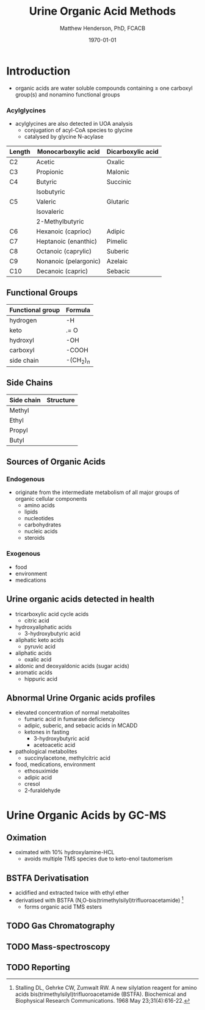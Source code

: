 #+TITLE: Urine Organic Acid Methods
#+AUTHOR: Matthew Henderson, PhD, FCACB
#+DATE: \today

* Introduction
- organic acids are water soluble compounds containing \ge one
  carboxyl group(s) and nonamino functional groups

#+BEGIN_EXPORT LaTeX
\chemfig{X-C(-[2]X)(-[6]X)-C(-[2]X)(-[6]X)-C(-[7]OH)=[1]O}
#+END_EXPORT

*** Acylglycines
- acylglycines are also detected in UOA analysis
  - conjugation of acyl-CoA species to glycine
  - catalysed by glycine N-acylase

#+CAPTION[]:Organic Acid Nomenclature
#+NAME: tab:nom
| Length | Monocarboxylic acid   | Dicarboxylic acid |
|--------+-----------------------+-------------------|
| C2     | Acetic                | Oxalic            |
| C3     | Propionic             | Malonic           |
| C4     | Butyric               | Succinic          |
|        | Isobutyric            |                   |
| C5     | Valeric               | Glutaric          |
|        | Isovaleric            |                   |
|        | 2-Methylbutyric       |                   |
| C6     | Hexanoic (caprioc)    | Adipic            |
| C7     | Heptanoic (enanthic)  | Pimelic           |
| C8     | Octanoic (caprylic)   | Suberic           |
| C9     | Nonanoic (pelargonic) | Azelaic           |
| C10    | Decanoic (capric)     | Sebacic           |

** Functional Groups

#+BEGIN_EXPORT LaTeX
\chemfig{X-C(-[2]X)(-[6]X)-C(-[2]X)(-[6]X)-C(-[7]OH)=[1]O}
#+END_EXPORT

#+CAPTION[]:Organic Acid Functional Groups
#+NAME: tab:func
| Functional group | Formula            |
|------------------+--------------------|
| hydrogen         | -H                 |
| keto             | .= O               |
| hydroxyl         | -OH                |
| carboxyl         | -COOH              |
| side chain       | -(CH$_2$)$_n$      |

** Side Chains

#+BEGIN_EXPORT LaTeX
\chemfig{X-C(-[2]X)(-[6]X)-C(-[2]X)(-[6]X)-C(-[7]OH)=[1]O}
#+END_EXPORT

#+CAPTION[]:Organic Acid Side Chains
#+NAME: tab:side
| Side chain | Structure                      |
|------------+--------------------------------|
| Methyl     | \chemfig{CH_3-}                |
| Ethyl      | \chemfig{CH_3-CH_2-}           |
| Propyl     | \chemfig{CH_3-CH_2-CH_2-}      |
| Butyl      | \chemfig{CH_3-CH_2-CH_2-CH_2-} |

** Sources of Organic Acids
*** Endogenous 
- originate from the intermediate metabolism of all major groups of
  organic cellular components
  - amino acids
  - lipids
  - nucleotides
  - carbohydrates
  - nucleic acids
  - steroids

*** Exogenous
- food
- environment
- medications

** Urine organic acids detected in health
  - tricarboxylic acid cycle acids
    - citric acid 
  - hydroxyaliphatic acids
    - 3-hydroxybutyric acid
  - aliphatic keto acids
    - pyruvic acid 
  - aliphatic acids
    - oxalic acid
  - aldonic and deoxyaldonic acids (sugar acids)
  - aromatic acids
    - hippuric acid

** Abnormal Urine Organic acids profiles
- elevated concentration of normal metabolites
  - fumaric acid in fumarase deficiency
  - adipic, suberic, and sebacic acids in MCADD
  - ketones in fasting
    - 3-hydroxybutyric acid
    - acetoacetic acid

- pathological metabolites
  - succinylacetone, methylcitric acid

- food, medications, environment
  - ethosuximide 
  - adipic acid
  - cresol
  - 2-furaldehyde

* Urine Organic Acids by GC-MS
** Oximation
- oximated with 10% hydroxylamine-HCL
  - avoids multiple TMS species due to keto-enol tautomerism

#+BEGIN_EXPORT LaTeX
\schemestart
\chemname{\chemfig{R=[1](-[2]OH)-[7]R}}{\tiny enol}
\arrow{<=>}
\chemname{\chemfig{R-[1](=[2]O)-[7]R}}{\tiny ketone}
\+
\chemname{\chemfig{N(<:[::-160]H)(<[::-120]H)-O-[1]H}}{\tiny hydroxylamine}
\arrow{->}
\chemname{\chemfig{R-[1](=[2]N-[1]OH)-[7]R}}{\tiny ketoxime}
\schemestop
#+END_EXPORT
** BSTFA Derivatisation
- acidified and extracted twice with ethyl ether 
- derivatised with BSTFA (N,O-bis(trimethylsilyl)trifluoroacetamide) [fn:stalling]
  - forms organic acid TMS esters

#+BEGIN_EXPORT LaTeX
\schemestart
\chemname{\chemfig{F{_3}C-C(-[1]OTMS)=[7]NTMS}}{\tiny BSTFA}
\+
\chemname{\chemfig{R-C(=[1]O)-[7]OH}}{\tiny carboxylic acid}
\arrow{->}
\chemname{\chemfig{R-C(=[1]O)-[7]OTMS}}{\tiny TMS ester}
\+
\chemname{\chemfig{F{_3}C-C(=[1]O)-[7]NTMS}}{\tiny TMS amide}
\schemestop
#+END_EXPORT

[fn:stalling] Stalling DL, Gehrke CW, Zumwalt RW. A new silylation
reagent for amino acids bis(trimethylsilyl)trifluoroacetamide
(BSTFA). Biochemical and Biophysical Research Communications. 1968 May
23;31(4):616-22.

** TODO Gas Chromatography

** TODO Mass-spectroscopy

** TODO Reporting
